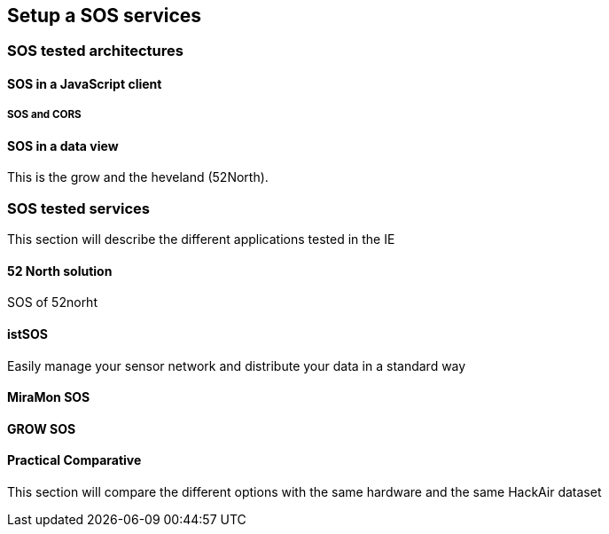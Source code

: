 [[setupSOS]]
== Setup a SOS services

=== SOS tested architectures

==== SOS in a JavaScript client

===== SOS and CORS

==== SOS in a data view
This is the grow and the heveland (52North).

=== SOS tested services
((This section will describe the different applications tested in the IE))

==== 52 North solution
SOS of 52norht

==== istSOS
Easily manage your sensor network and distribute your data in a standard way

==== MiraMon SOS

==== GROW SOS

==== Practical Comparative
((This section will compare the different options with the same hardware and the same HackAir dataset))
